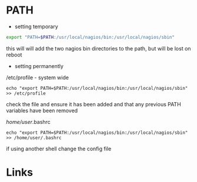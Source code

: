 #+TAGS: path


* PATH
- setting temporary
#+BEGIN_SRC sh
export "PATH=$PATH:/usr/local/nagios/bin:/usr/local/nagios/sbin"
#+END_SRC
this will will add the two nagios bin directories to the path, but will be lost on reboot

- setting permanently
/etc/profile - system wide
#+BEGIN_EXAMPLE
echo "export PATH=$PATH:/usr/local/nagios/bin:/usr/local/nagios/sbin" >> /etc/profile
#+END_EXAMPLE
check the file and ensure it has been added and that any previous PATH variables have been removed

/home/user/.bashrc
#+BEGIN_EXAMPLE
echo "export PATH=$PATH:/usr/local/nagios/bin:/usr/local/nagios/sbin" >> /home/user/.bashrc
#+END_EXAMPLE
if using another shell change the config file

* Links

